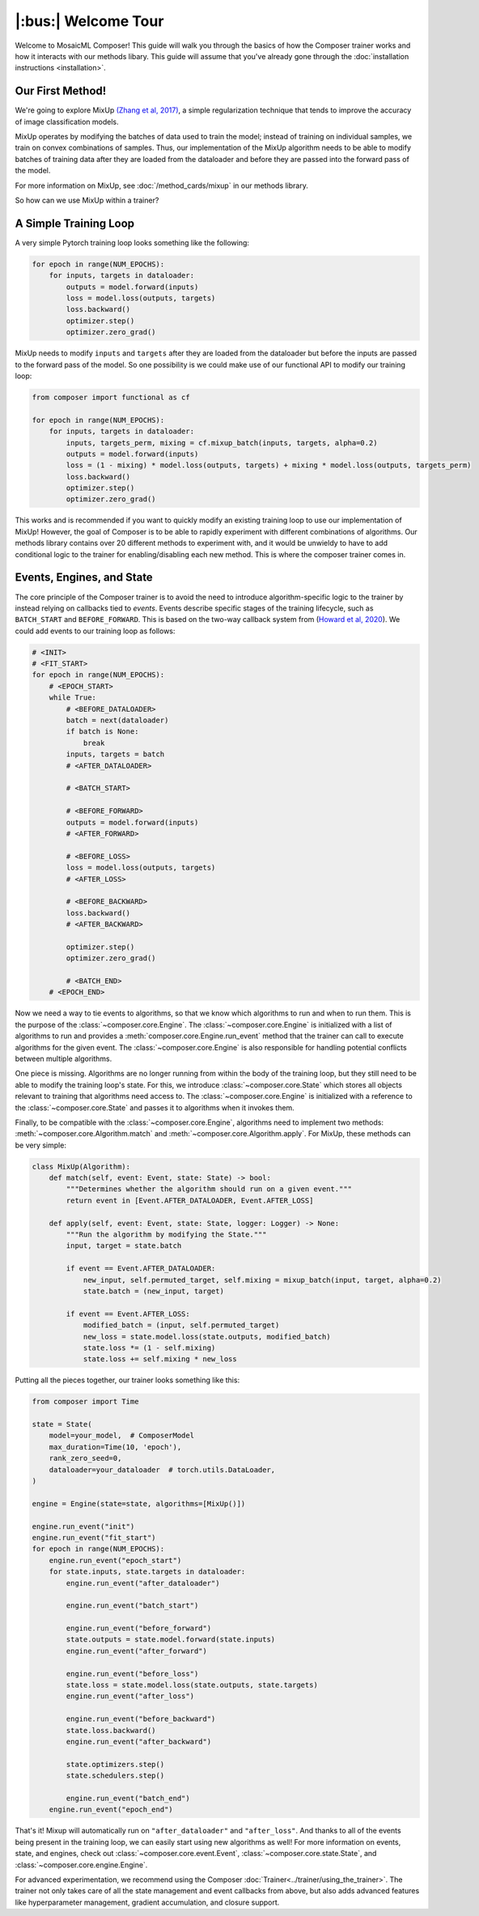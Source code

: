 |:bus:| Welcome Tour
====================

Welcome to MosaicML Composer! This guide will walk you through the basics of how the Composer trainer works and how it interacts with our methods libary. This guide will assume that you've already gone through the :doc:`installation instructions <installation>`.

Our First Method!
-----------------

We're going to explore MixUp `(Zhang et al, 2017) <https://arxiv.org/abs/1710.09412>`_, a simple regularization technique that tends to improve the accuracy of image classification models.

MixUp operates by modifying the batches of data used to train the model; instead of training on individual samples,
we train on convex combinations of samples. Thus, our implementation of the MixUp algorithm needs to be able to modify
batches of training data after they are loaded from the dataloader and before they are passed into the forward pass of
the model.

For more information on MixUp, see :doc:`/method_cards/mixup` in our methods library.

So how can we use MixUp within a trainer?

A Simple Training Loop
-----------------------------

A very simple Pytorch training loop looks something like the following:

.. code-block:: python

    for epoch in range(NUM_EPOCHS):
        for inputs, targets in dataloader:
            outputs = model.forward(inputs)
            loss = model.loss(outputs, targets)
            loss.backward()
            optimizer.step()
            optimizer.zero_grad()

MixUp needs to modify ``inputs`` and ``targets`` after they are loaded from the dataloader but before the inputs are
passed to the forward pass of the model. So one possibility is we could make use of our functional API to modify our
training loop:

.. code-block:: python

    from composer import functional as cf

    for epoch in range(NUM_EPOCHS):
        for inputs, targets in dataloader:
            inputs, targets_perm, mixing = cf.mixup_batch(inputs, targets, alpha=0.2)
            outputs = model.forward(inputs)
            loss = (1 - mixing) * model.loss(outputs, targets) + mixing * model.loss(outputs, targets_perm)
            loss.backward()
            optimizer.step()
            optimizer.zero_grad()

This works and is recommended if you want to quickly modify an existing training loop to use our implementation of
MixUp! However, the goal of Composer is to be able to rapidly experiment with different combinations of
algorithms. Our methods library contains over 20 different methods to experiment with, and it would be unwieldy to
have to add conditional logic to the trainer for enabling/disabling each new method. This is where the composer trainer comes in.

Events, Engines, and State
-----------------------------------------

The core principle of the Composer trainer is to avoid the need to introduce algorithm-specific logic to the trainer
by instead relying on callbacks tied to *events*. Events describe specific stages of the training lifecycle, such as
``BATCH_START`` and ``BEFORE_FORWARD``. This is based on the two-way callback system from (`Howard et al, 2020`_).
We could add events to our training loop as follows:

.. code-block:: python

    # <INIT>
    # <FIT_START>
    for epoch in range(NUM_EPOCHS):
        # <EPOCH_START>
        while True:
            # <BEFORE_DATALOADER>
            batch = next(dataloader)
            if batch is None:
                break
            inputs, targets = batch
            # <AFTER_DATALOADER>

            # <BATCH_START>

            # <BEFORE_FORWARD>
            outputs = model.forward(inputs)
            # <AFTER_FORWARD>

            # <BEFORE_LOSS>
            loss = model.loss(outputs, targets)
            # <AFTER_LOSS>

            # <BEFORE_BACKWARD>
            loss.backward()
            # <AFTER_BACKWARD>

            optimizer.step()
            optimizer.zero_grad()

            # <BATCH_END>
        # <EPOCH_END>

Now we need a way to tie events to algorithms, so that we know which algorithms to run and when to run them.
This is the purpose of the :class:`~composer.core.Engine`. The :class:`~composer.core.Engine` is initialized with a
list of algorithms to run and provides a :meth:`composer.core.Engine.run_event` method that the trainer can call to
execute algorithms for the given event. The :class:`~composer.core.Engine` is also responsible for handling potential
conflicts between multiple algorithms.

One piece is missing. Algorithms are no longer running from within the body of the training loop, but they still need
to be able to modify the training loop's state. For this, we introduce :class:`~composer.core.State` which stores all
objects relevant to training that algorithms need access to. The :class:`~composer.core.Engine` is initialized with a
reference to the :class:`~composer.core.State` and passes it to algorithms when it invokes them.

Finally, to be compatible with the :class:`~composer.core.Engine`, algorithms need to implement two methods:
:meth:`~composer.core.Algorithm.match` and :meth:`~composer.core.Algorithm.apply`. For MixUp, these methods can be very
simple:

.. code-block:: python

    class MixUp(Algorithm):
        def match(self, event: Event, state: State) -> bool:
            """Determines whether the algorithm should run on a given event."""
            return event in [Event.AFTER_DATALOADER, Event.AFTER_LOSS]

        def apply(self, event: Event, state: State, logger: Logger) -> None:
            """Run the algorithm by modifying the State."""
            input, target = state.batch

            if event == Event.AFTER_DATALOADER:
                new_input, self.permuted_target, self.mixing = mixup_batch(input, target, alpha=0.2)
                state.batch = (new_input, target)

            if event == Event.AFTER_LOSS:
                modified_batch = (input, self.permuted_target)
                new_loss = state.model.loss(state.outputs, modified_batch)
                state.loss *= (1 - self.mixing)
                state.loss += self.mixing * new_loss

Putting all the pieces together, our trainer looks something like this:

.. code-block:: python

    from composer import Time

    state = State(
        model=your_model,  # ComposerModel
        max_duration=Time(10, 'epoch'),
        rank_zero_seed=0,
        dataloader=your_dataloader  # torch.utils.DataLoader,
    )

    engine = Engine(state=state, algorithms=[MixUp()])

    engine.run_event("init")
    engine.run_event("fit_start")
    for epoch in range(NUM_EPOCHS):
        engine.run_event("epoch_start")
        for state.inputs, state.targets in dataloader:
            engine.run_event("after_dataloader")

            engine.run_event("batch_start")

            engine.run_event("before_forward")
            state.outputs = state.model.forward(state.inputs)
            engine.run_event("after_forward")

            engine.run_event("before_loss")
            state.loss = state.model.loss(state.outputs, state.targets)
            engine.run_event("after_loss")

            engine.run_event("before_backward")
            state.loss.backward()
            engine.run_event("after_backward")

            state.optimizers.step()
            state.schedulers.step()

            engine.run_event("batch_end")
        engine.run_event("epoch_end")

That's it! Mixup will automatically run on ``"after_dataloader"`` and ``"after_loss"``. And thanks to all of the events being present in the training loop, we can easily start using new algorithms as well!
For more information on events, state, and engines, check out :class:`~composer.core.event.Event`,
:class:`~composer.core.state.State`, and :class:`~composer.core.engine.Engine`.

For advanced experimentation, we recommend using the Composer :doc:`Trainer<../trainer/using_the_trainer>`.
The trainer not only takes care of all the state management and event callbacks from above,
but also adds advanced features like hyperparameter management, gradient accumulation, and closure support.

.. _Howard et al, 2020: https://arxiv.org/abs/2002.04688
